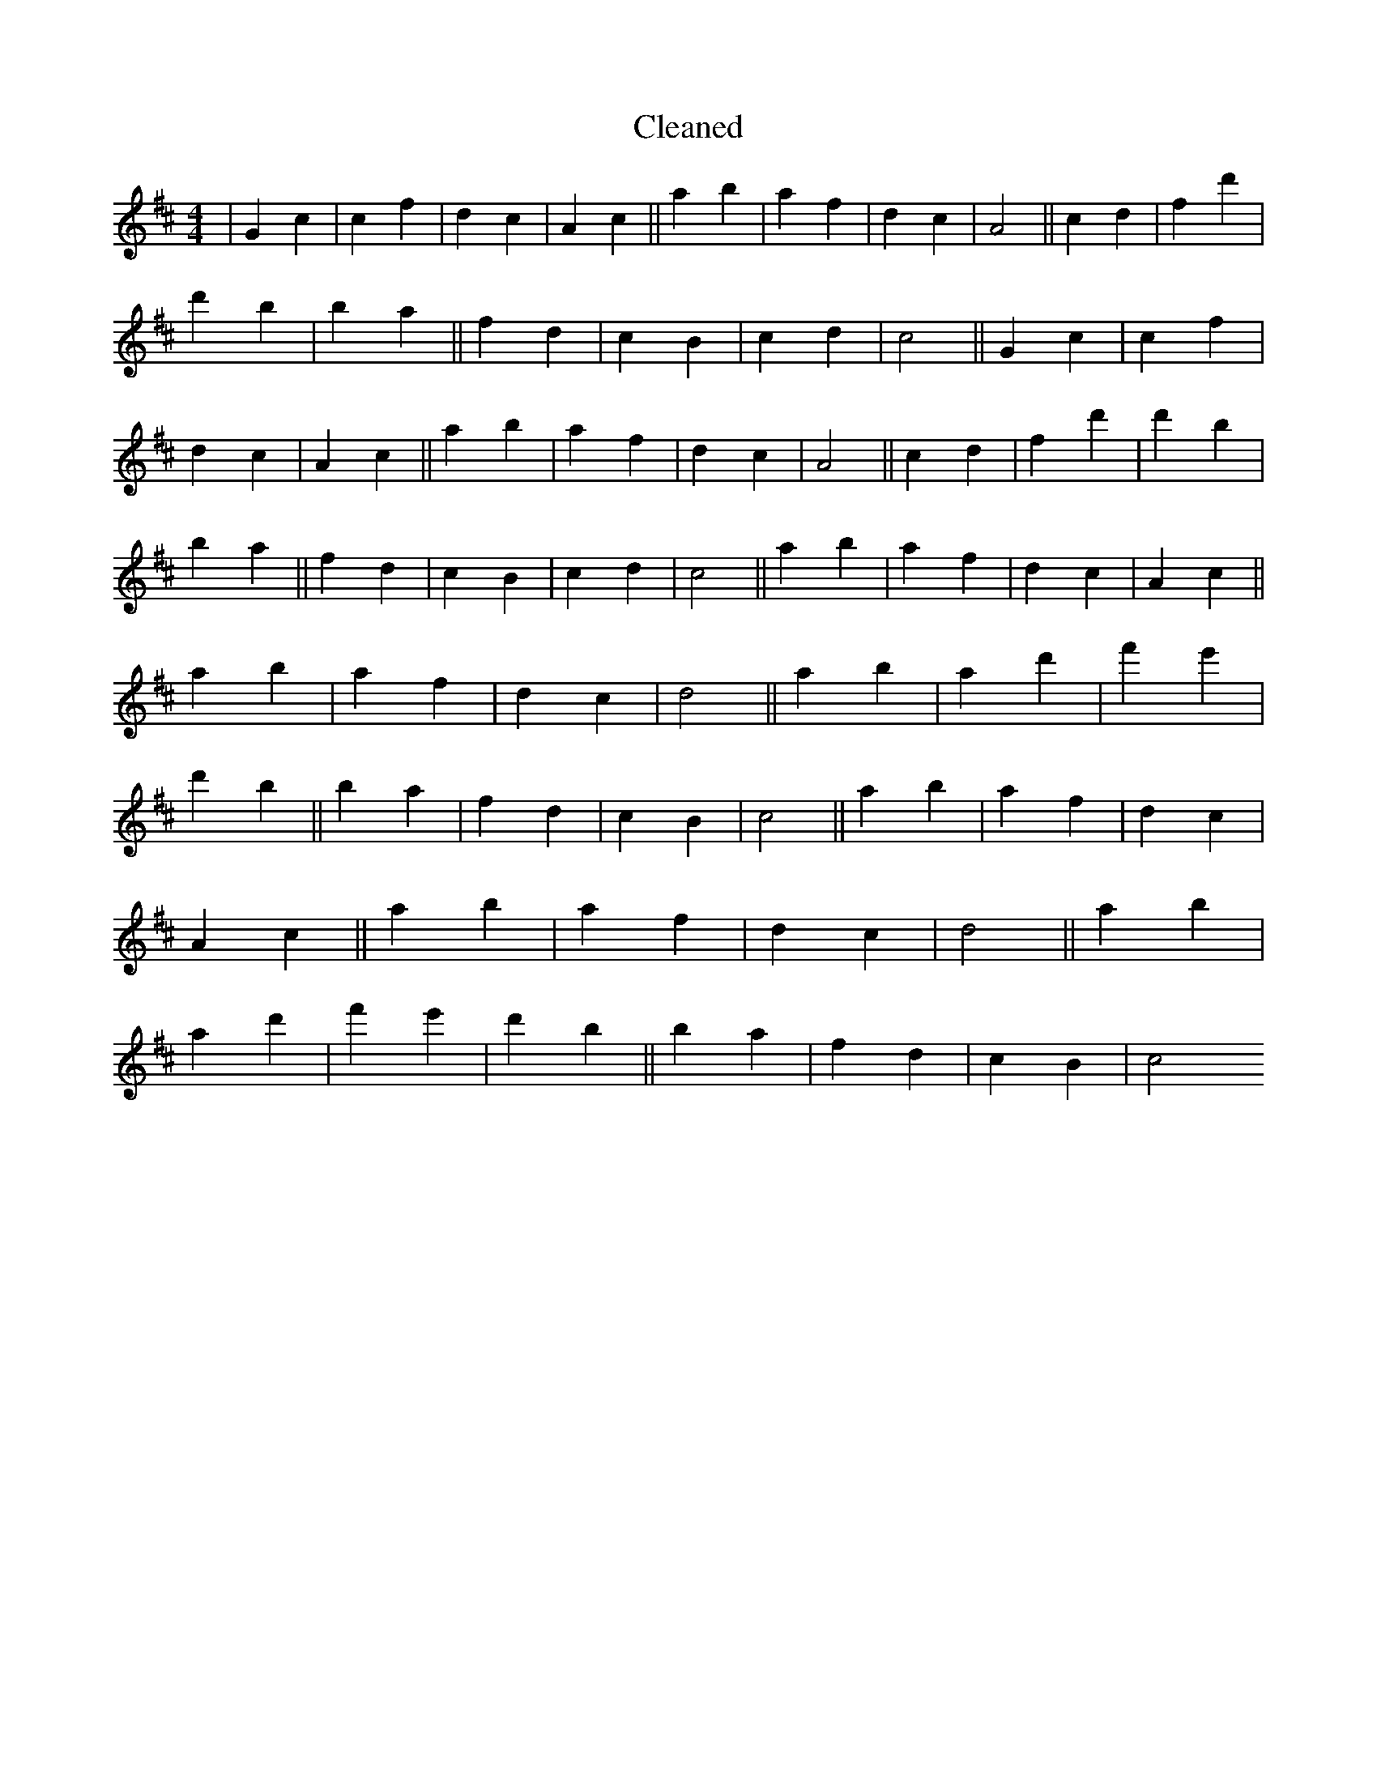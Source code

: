 X:813
T: Cleaned
M:4/4
K: DMaj
|G2c2|c2f2|d2c2|A2c2||a2b2|a2f2|d2c2|A4||c2d2|f2d'2|d'2B'2|b2a2||f2d2|c2B2|c2d2|c4||G2c2|c2f2|d2c2|A2c2||a2b2|a2f2|d2c2|A4||c2d2|f2d'2|d'2B'2|b2a2||f2d2|c2B2|c2d2|c4||a2b2|a2f2|d2c2|A2c2||a2b2|a2f2|d2c2|d4||a2b2|a2d'2|f'2e'2|d'2B'2||b2a2|f2d2|c2B2|c4||a2b2|a2f2|d2c2|A2c2||a2b2|a2f2|d2c2|d4||a2b2|a2d'2|f'2e'2|d'2B'2||b2a2|f2d2|c2B2|c4